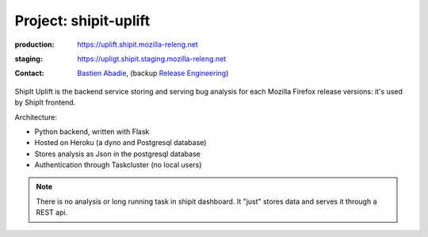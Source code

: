.. _shipit-uplift-project:

Project: shipit-uplift
======================

:production: https://uplift.shipit.mozilla-releng.net
:staging: https://upligt.shipit.staging.mozilla-releng.net
:contact: `Bastien Abadie`_, (backup `Release Engineering`_)

ShipIt Uplift is the backend service storing and serving bug analysis for each
Mozilla Firefox release versions: it's used by ShipIt frontend.

Architecture:

- Python backend, written with Flask
- Hosted on Heroku (a dyno and Postgresql database)
- Stores analysis as Json in the postgresql database
- Authentication through Taskcluster (no local users)

.. note::

    There is no analysis or long running task in shipit dashboard. It "just"
    stores data and serves it through a REST api.


.. _`Bastien Abadie`: https://github.com/La0
.. _`Release Engineering`: https://wiki.mozilla.org/ReleaseEngineering#Contacting_Release_Engineering

